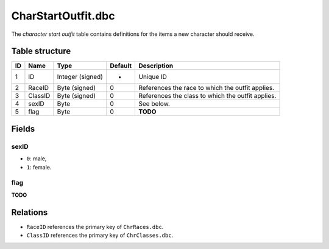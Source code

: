 .. _file-formats-dbc-charstartoutfit:

===================
CharStartOutfit.dbc
===================

The *character start outfit* table contains definitions for the items a
new character should receive.

Table structure
---------------

+------+-----------+--------------------+-----------+-----------------------------------------------------+
| ID   | Name      | Type               | Default   | Description                                         |
+======+===========+====================+===========+=====================================================+
| 1    | ID        | Integer (signed)   | -         | Unique ID                                           |
+------+-----------+--------------------+-----------+-----------------------------------------------------+
| 2    | RaceID    | Byte (signed)      | 0         | References the race to which the outfit applies.    |
+------+-----------+--------------------+-----------+-----------------------------------------------------+
| 3    | ClassID   | Byte (signed)      | 0         | References the class to which the outfit applies.   |
+------+-----------+--------------------+-----------+-----------------------------------------------------+
| 4    | sexID     | Byte               | 0         | See below.                                          |
+------+-----------+--------------------+-----------+-----------------------------------------------------+
| 5    | flag      | Byte               | 0         | **TODO**                                            |
+------+-----------+--------------------+-----------+-----------------------------------------------------+

Fields
------

sexID
~~~~~

-  ``0``: male,
-  ``1``: female.

flag
~~~~

**TODO**

Relations
---------

-  ``RaceID`` references the primary key of ``ChrRaces.dbc``.
-  ``ClassID`` references the primary key of ``ChrClasses.dbc``.
